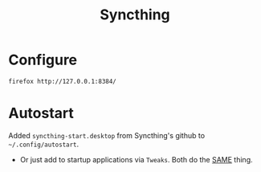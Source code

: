 #+TITLE: Syncthing
#+STARTUP: overview

* Configure
#+begin_src shell :results silent
  firefox http://127.0.0.1:8384/
#+end_src


* Autostart
Added =syncthing-start.desktop= from Syncthing's github to =~/.config/autostart=.
- Or just add to startup applications via =Tweaks=. Both  do the _SAME_ thing.
